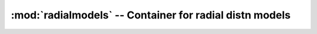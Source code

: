 :mod:`radialmodels` -- Container for radial distn models
========================================================
.. module:: radialmodels
   :synopsis: Container for radial distn models
.. moduleauthor:: Sam Bates <sam.d.bates@gmail.com>

.. class:: RadialModels

.. method:: seed()

   Call the FORTRAN routine to make a seed

.. method:: slabdist()

   Pick a point from a "slab" distribution around the Galactic plane

.. method:: diskdist()

   Pick a point from a distribution purely along the Galactic plane

.. method:: lfl06()

   Pick a point from the Lorimer et al (2006) Galactic distribution

.. method:: ykr()

   Pick a point from the Yusifov & Kucuk Galactic distribution
